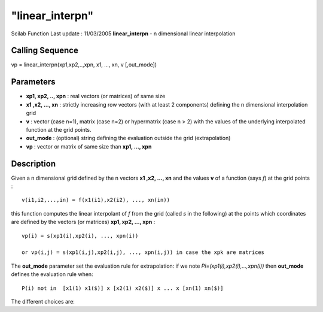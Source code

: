 ====
"linear_interpn"
====

Scilab Function Last update : 11/03/2005
**linear_interpn** - n dimensional linear interpolation



Calling Sequence
~~~~~~~~~~~~~~~~

vp = linear_interpn(xp1,xp2,..,xpn, x1, ..., xn, v [,out_mode])




Parameters
~~~~~~~~~~


+ **xp1, xp2, .., xpn** : real vectors (or matrices) of same size
+ **x1 ,x2, ..., xn** : strictly increasing row vectors (with at least
  2 components) defining the n dimensional interpolation grid
+ **v** : vector (case n=1), matrix (case n=2) or hypermatrix (case n
  > 2) with the values of the underlying interpolated function at the
  grid points.
+ **out_mode** : (optional) string defining the evaluation outside the
  grid (extrapolation)
+ **vp** : vector or matrix of same size than **xp1, ..., xpn**




Description
~~~~~~~~~~~

Given a n dimensional grid defined by the n vectors **x1 ,x2, ...,
xn** and the values **v** of a function (says *f*) at the grid points
:


::

    
          v(i1,i2,...,in) = f(x1(i1),x2(i2), ..., xn(in))
             


this function computes the linear interpolant of *f* from the grid
(called *s* in the following) at the points which coordinates are
defined by the vectors (or matrices) **xp1, xp2, ..., xpn** :


::

    
       vp(i) = s(xp1(i),xp2(i), ..., xpn(i))
    
       or vp(i,j) = s(xp1(i,j),xp2(i,j), ..., xpn(i,j)) in case the xpk are matrices
             


The **out_mode** parameter set the evaluation rule for extrapolation:
if we note *Pi=(xp1(i),xp2(i),...,xpn(i))* then **out_mode** defines
the evaluation rule when:


::

    
       P(i) not in  [x1(1) x1($)] x [x2(1) x2($)] x ... x [xn(1) xn($)]
             


The different choices are:

